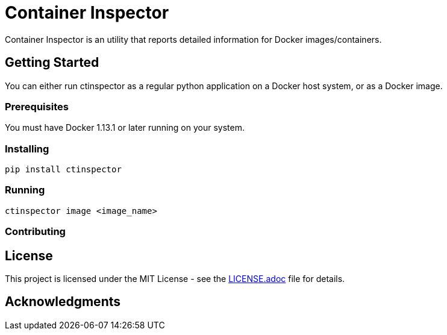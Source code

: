 = Container Inspector

Container Inspector is an utility that reports detailed information for  Docker images/containers.

== Getting Started

You can either run ctinspector as a regular python application on a Docker host system, or as a
Docker image.

=== Prerequisites

You must have Docker 1.13.1 or later running on your system.


=== Installing

```bash
pip install ctinspector
```

=== Running
```bash
ctinspector image <image_name>
```

=== Contributing


## License

This project is licensed under the MIT License - see the link:LICENSE.adoc[LICENSE.adoc] file for details.

## Acknowledgments

